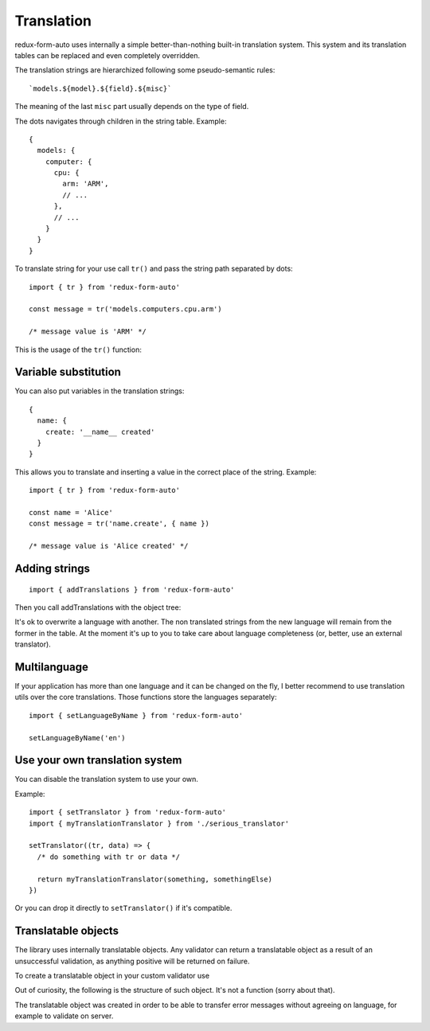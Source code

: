 Translation
-----------

redux-form-auto uses internally a simple better-than-nothing built-in translation system. This system and its translation tables can be replaced and even completely overridden.

The translation strings are hierarchized following some pseudo-semantic rules::

  `models.${model}.${field}.${misc}`

The meaning of the last ``misc`` part usually depends on the type of field.

The dots navigates through children in the string table. Example::

  {
    models: {
      computer: {
        cpu: { 
          arm: 'ARM',
          // ...
        },
        // ...
      }
    }
  }

To translate string for your use call ``tr()`` and pass the string path separated by dots::

  import { tr } from 'redux-form-auto'

  const message = tr('models.computers.cpu.arm')

  /* message value is 'ARM' */

This is the usage of the ``tr()`` function:

.. js:autofunction:: tr

Variable substitution
^^^^^^^^^^^^^^^^^^^^^

You can also put variables in the translation strings::

  {
    name: {
      create: '__name__ created'
    }
  }

This allows you to translate and inserting a value in the correct place of the string. Example::

  import { tr } from 'redux-form-auto'

  const name = 'Alice'
  const message = tr('name.create', { name })

  /* message value is 'Alice created' */

Adding strings
^^^^^^^^^^^^^^

::

  import { addTranslations } from 'redux-form-auto'

Then you call addTranslations with the object tree:

.. js:autofunction:: addTranslations

It's ok to overwrite a language with another. The non translated strings from the new language will remain from the former in the table. At the moment it's up to you to take care about language completeness (or, better, use an external translator).

Multilanguage
^^^^^^^^^^^^^

If your application has more than one language and it can be changed on the fly, I better recommend to use translation utils over the core translations. Those functions store the languages separately::

  import { setLanguageByName } from 'redux-form-auto'

  setLanguageByName('en')

Use your own translation system
^^^^^^^^^^^^^^^^^^^^^^^^^^^^^^^

You can disable the translation system to use your own.

.. js:autofunction:: setTranslator

Example::

  import { setTranslator } from 'redux-form-auto'
  import { myTranslationTranslator } from './serious_translator'

  setTranslator((tr, data) => {
    /* do something with tr or data */

    return myTranslationTranslator(something, somethingElse)
  })

Or you can drop it directly to ``setTranslator()`` if it's compatible.

Translatable objects
^^^^^^^^^^^^^^^^^^^^

The library uses internally translatable objects. Any validator can return a translatable object as a result of an unsuccessful validation, as anything positive will be returned on failure.

To create a translatable object in your custom validator use

.. js:autofunction:: translatable

Out of curiosity, the following is the structure of such object. It's not a function (sorry about that).

.. js:autofunction:: translatableObject

The translatable object was created in order to be able to transfer error messages without agreeing on language, for example to validate on server.
